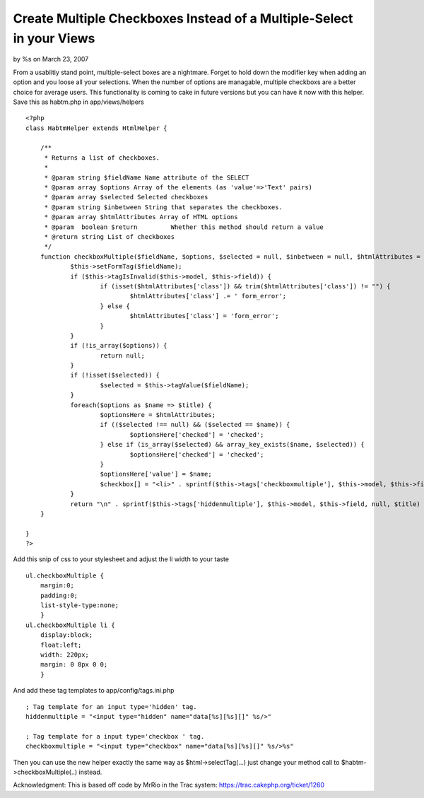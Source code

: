 

Create Multiple Checkboxes Instead of a Multiple-Select in your Views
=====================================================================

by %s on March 23, 2007

From a usablitiy stand point, multiple-select boxes are a nightmare.
Forget to hold down the modifier key when adding an option and you
loose all your selections. When the number of options are managable,
multiple checkboxs are a better choice for average users. This
functionality is coming to cake in future versions but you can have it
now with this helper.
Save this as habtm.php in app/views/helpers

::

    <?php
    class HabtmHelper extends HtmlHelper {
    	
    	/**
    	 * Returns a list of checkboxes.
    	 *
    	 * @param string $fieldName Name attribute of the SELECT
    	 * @param array $options Array of the elements (as 'value'=>'Text' pairs)
    	 * @param array $selected Selected checkboxes
    	 * @param string $inbetween String that separates the checkboxes.
    	 * @param array $htmlAttributes Array of HTML options
    	 * @param  boolean $return         Whether this method should return a value
    	 * @return string List of checkboxes
    	 */
    	function checkboxMultiple($fieldName, $options, $selected = null, $inbetween = null, $htmlAttributes = null, $return = false) {
    		$this->setFormTag($fieldName);
    		if ($this->tagIsInvalid($this->model, $this->field)) {
    			if (isset($htmlAttributes['class']) && trim($htmlAttributes['class']) != "") {
    				$htmlAttributes['class'] .= ' form_error';
    			} else {
    				$htmlAttributes['class'] = 'form_error';
    			}
    		}
    		if (!is_array($options)) {
    			return null;
    		}	
    		if (!isset($selected)) {
    			$selected = $this->tagValue($fieldName);
    		}
    		foreach($options as $name => $title) {
    			$optionsHere = $htmlAttributes;
    			if (($selected !== null) && ($selected == $name)) {
    				$optionsHere['checked'] = 'checked';
    			} else if (is_array($selected) && array_key_exists($name, $selected)) {
    				$optionsHere['checked'] = 'checked';
    			}
    			$optionsHere['value'] = $name;
    			$checkbox[] = "<li>" . sprintf($this->tags['checkboxmultiple'], $this->model, $this->field, $this->parseHtmlOptions($optionsHere), $title) . "</li>\n";
    		}
    		return "\n" . sprintf($this->tags['hiddenmultiple'], $this->model, $this->field, null, $title) . "\n<ul class=\"checkboxMultiple\">\n" . $this->output(implode($checkbox), $return) . "</ul>\n";
    	}
    	
    }
    ?>

Add this snip of css to your stylesheet and adjust the li width to
your taste

::

    ul.checkboxMultiple {
    	margin:0;
    	padding:0;
    	list-style-type:none;
    	}
    ul.checkboxMultiple li {
    	display:block;
    	float:left;
    	width: 220px;
    	margin: 0 8px 0 0;
    	}

And add these tag templates to app/config/tags.ini.php

::

    ; Tag template for an input type='hidden' tag.
    hiddenmultiple = "<input type="hidden" name="data[%s][%s][]" %s/>"
    
    ; Tag template for a input type='checkbox ' tag.
    checkboxmultiple = "<input type="checkbox" name="data[%s][%s][]" %s/>%s"

Then you can use the new helper exactly the same way as
$html->selectTag(...) just change your method call to
$habtm->checkboxMultiple(..) instead.

Acknowledgment: This is based off code by MrRio in the Trac system:
`https://trac.cakephp.org/ticket/1260`_

.. _https://trac.cakephp.org/ticket/1260: https://trac.cakephp.org/ticket/1260
.. meta::
    :title: Create Multiple Checkboxes Instead of a Multiple-Select in your Views
    :description: CakePHP Article related to helpers,checkboxList,checkboxGroup,MrRio,HtmlHelper,multipleSelect,hasAndBelongsToMany,HABTM,checkboxMultiple,checkbox,Helpers
    :keywords: helpers,checkboxList,checkboxGroup,MrRio,HtmlHelper,multipleSelect,hasAndBelongsToMany,HABTM,checkboxMultiple,checkbox,Helpers
    :copyright: Copyright 2007 
    :category: helpers

